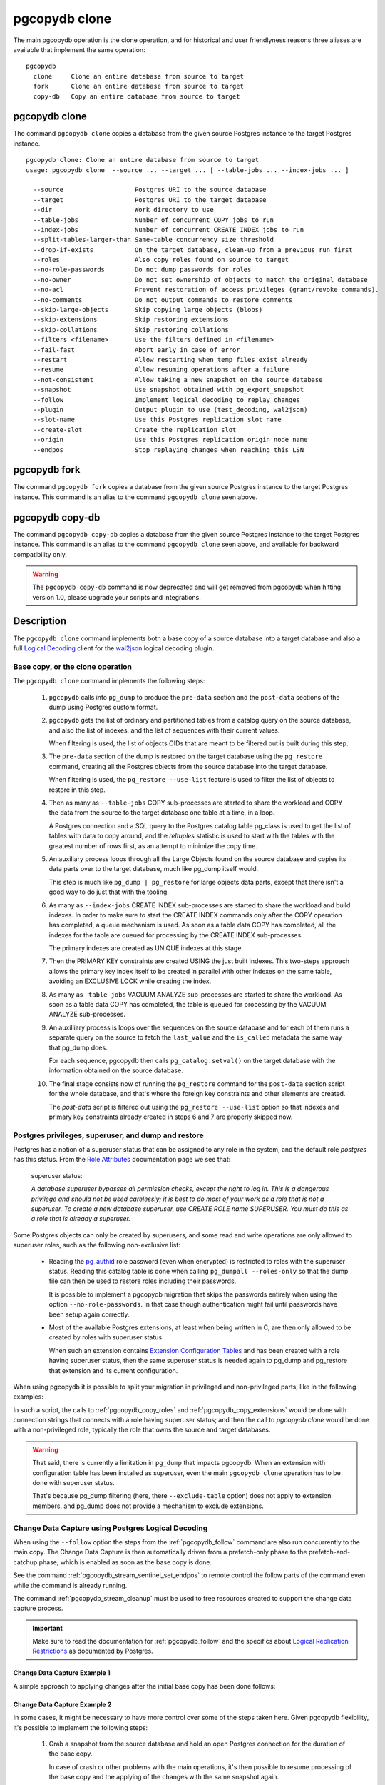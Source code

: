 pgcopydb clone
==============

The main pgcopydb operation is the clone operation, and for historical and
user friendlyness reasons three aliases are available that implement the
same operation:

::

  pgcopydb
    clone     Clone an entire database from source to target
    fork      Clone an entire database from source to target
    copy-db   Copy an entire database from source to target

.. _pgcopydb_clone:

pgcopydb clone
--------------

The command ``pgcopydb clone`` copies a database from the given source
Postgres instance to the target Postgres instance.

::

   pgcopydb clone: Clone an entire database from source to target
   usage: pgcopydb clone  --source ... --target ... [ --table-jobs ... --index-jobs ... ]

     --source                   Postgres URI to the source database
     --target                   Postgres URI to the target database
     --dir                      Work directory to use
     --table-jobs               Number of concurrent COPY jobs to run
     --index-jobs               Number of concurrent CREATE INDEX jobs to run
     --split-tables-larger-than Same-table concurrency size threshold
     --drop-if-exists           On the target database, clean-up from a previous run first
     --roles                    Also copy roles found on source to target
     --no-role-passwords        Do not dump passwords for roles
     --no-owner                 Do not set ownership of objects to match the original database
     --no-acl                   Prevent restoration of access privileges (grant/revoke commands).
     --no-comments              Do not output commands to restore comments
     --skip-large-objects       Skip copying large objects (blobs)
     --skip-extensions          Skip restoring extensions
     --skip-collations          Skip restoring collations
     --filters <filename>       Use the filters defined in <filename>
     --fail-fast                Abort early in case of error
     --restart                  Allow restarting when temp files exist already
     --resume                   Allow resuming operations after a failure
     --not-consistent           Allow taking a new snapshot on the source database
     --snapshot                 Use snapshot obtained with pg_export_snapshot
     --follow                   Implement logical decoding to replay changes
     --plugin                   Output plugin to use (test_decoding, wal2json)
     --slot-name                Use this Postgres replication slot name
     --create-slot              Create the replication slot
     --origin                   Use this Postgres replication origin node name
     --endpos                   Stop replaying changes when reaching this LSN

.. _pgcopydb_fork:

pgcopydb fork
-------------

The command ``pgcopydb fork`` copies a database from the given source
Postgres instance to the target Postgres instance. This command is an alias
to the command ``pgcopydb clone`` seen above.

.. _pgcopydb_copy__db:

pgcopydb copy-db
----------------

The command ``pgcopydb copy-db`` copies a database from the given source
Postgres instance to the target Postgres instance. This command is an alias
to the command ``pgcopydb clone`` seen above, and available for backward
compatibility only.

.. warning::

   The ``pgcopydb copy-db`` command is now deprecated and will get removed
   from pgcopydb when hitting version 1.0, please upgrade your scripts and
   integrations.

Description
-----------

The ``pgcopydb clone`` command implements both a base copy of a source
database into a target database and also a full `Logical Decoding`__ client
for the `wal2json`__ logical decoding plugin.

__ https://www.postgresql.org/docs/current/logicaldecoding.html
__ https://github.com/eulerto/wal2json/

Base copy, or the clone operation
^^^^^^^^^^^^^^^^^^^^^^^^^^^^^^^^^

The ``pgcopydb clone`` command implements the following steps:

  1. ``pgcopydb`` calls into ``pg_dump`` to produce the ``pre-data`` section
     and the ``post-data`` sections of the dump using Postgres custom
     format.

  2. ``pgcopydb`` gets the list of ordinary and partitioned tables from a
     catalog query on the source database, and also the list of indexes, and
     the list of sequences with their current values.

     When filtering is used, the list of objects OIDs that are meant to be
     filtered out is built during this step.

  3. The ``pre-data`` section of the dump is restored on the target database
     using the ``pg_restore`` command, creating all the Postgres objects
     from the source database into the target database.

     When filtering is used, the ``pg_restore --use-list`` feature is used
     to filter the list of objects to restore in this step.

  4. Then as many as ``--table-jobs`` COPY sub-processes are started to
     share the workload and COPY the data from the source to the target
     database one table at a time, in a loop.

     A Postgres connection and a SQL query to the Postgres catalog table
     pg_class is used to get the list of tables with data to copy around,
     and the `reltuples` statistic is used to start with the tables with the
     greatest number of rows first, as an attempt to minimize the copy time.

  5. An auxiliary process loops through all the Large Objects found on the
     source database and copies its data parts over to the target database,
     much like pg_dump itself would.

     This step is much like ``pg_dump | pg_restore`` for large objects data
     parts, except that there isn't a good way to do just that with the
     tooling.

  6. As many as ``--index-jobs`` CREATE INDEX sub-processes are started to
     share the workload and build indexes. In order to make sure to start
     the CREATE INDEX commands only after the COPY operation has completed,
     a queue mechanism is used. As soon as a table data COPY has completed,
     all the indexes for the table are queued for processing by the CREATE
     INDEX sub-processes.

     The primary indexes are created as UNIQUE indexes at this stage.

  7. Then the PRIMARY KEY constraints are created USING the just built
     indexes. This two-steps approach allows the primary key index itself to
     be created in parallel with other indexes on the same table, avoiding
     an EXCLUSIVE LOCK while creating the index.

  8. As many as ``-table-jobs`` VACUUM ANALYZE sub-processes are started to
     share the workload. As soon as a table data COPY has completed, the
     table is queued for processing by the VACUUM ANALYZE sub-processes.

  9. An auxilliary process is loops over the sequences on the source
     database and for each of them runs a separate query on the source to
     fetch the ``last_value`` and the ``is_called`` metadata the same way
     that pg_dump does.

     For each sequence, pgcopydb then calls ``pg_catalog.setval()`` on the
     target database with the information obtained on the source database.

  10. The final stage consists now of running the ``pg_restore`` command for
      the ``post-data`` section script for the whole database, and that's
      where the foreign key constraints and other elements are created.

      The *post-data* script is filtered out using the ``pg_restore
      --use-list`` option so that indexes and primary key constraints
      already created in steps 6 and 7 are properly skipped now.

.. _superuser:

Postgres privileges, superuser, and dump and restore
^^^^^^^^^^^^^^^^^^^^^^^^^^^^^^^^^^^^^^^^^^^^^^^^^^^^

Postgres has a notion of a superuser status that can be assigned to any role
in the system, and the default role *postgres* has this status. From the
`Role Attributes`__ documentation page we see that:

__ https://www.postgresql.org/docs/current/role-attributes.html

.. epigraph:: superuser status:

   *A database superuser bypasses all permission checks, except the right to
   log in. This is a dangerous privilege and should not be used carelessly;
   it is best to do most of your work as a role that is not a superuser. To
   create a new database superuser, use CREATE ROLE name SUPERUSER. You must
   do this as a role that is already a superuser.*

Some Postgres objects can only be created by superusers, and some read and
write operations are only allowed to superuser roles, such as the following
non-exclusive list:

  - Reading the `pg_authid`__ role password (even when encrypted) is
    restricted to roles with the superuser status. Reading this catalog
    table is done when calling ``pg_dumpall --roles-only`` so that the dump
    file can then be used to restore roles including their passwords.

    __ https://www.postgresql.org/docs/current/catalog-pg-authid.html

    It is possible to implement a pgcopydb migration that skips the
    passwords entirely when using the option ``--no-role-passwords``. In
    that case though authentication might fail until passwords have been
    setup again correctly.

  - Most of the available Postgres extensions, at least when being written
    in C, are then only allowed to be created by roles with superuser
    status.

    When such an extension contains `Extension Configuration Tables`__ and
    has been created with a role having superuser status, then the same
    superuser status is needed again to pg_dump and pg_restore that
    extension and its current configuration.

    __ https://www.postgresql.org/docs/current/extend-extensions.html#EXTEND-EXTENSIONS-CONFIG-TABLES

When using pgcopydb it is possible to split your migration in privileged and
non-privileged parts, like in the following examples:

.. code-block:: bash
  :linenos:

   $ coproc ( pgcopydb snapshot )

   # first two commands would use a superuser role to connect
   $ pgcopydb copy roles --source ... --target ...
   $ pgcopydb copy extensions --source ... --target ...

   # now it's possible to use a non-superuser role to connect
   $ pgcopydb clone --skip-extensions --source ... --target ...

   $ kill -TERM ${COPROC_PID}
   $ wait ${COPROC_PID}

In such a script, the calls to :ref:`pgcopydb_copy_roles` and
:ref:`pgcopydb_copy_extensions` would be done with connection strings that
connects with a role having superuser status; and then the call to *pgcopydb
clone* would be done with a non-privileged role, typically the role that
owns the source and target databases.

.. warning::

   That said, there is currently a limitation in ``pg_dump`` that impacts
   pgcopydb. When an extension with configuration table has been installed
   as superuser, even the main ``pgcopydb clone`` operation has to be done
   with superuser status.

   That's because pg_dump filtering (here, there ``--exclude-table`` option)
   does not apply to extension members, and pg_dump does not provide a
   mechanism to exclude extensions.

.. _change_data_capture:

Change Data Capture using Postgres Logical Decoding
^^^^^^^^^^^^^^^^^^^^^^^^^^^^^^^^^^^^^^^^^^^^^^^^^^^

When using the ``--follow`` option the steps from the :ref:`pgcopydb_follow`
command are also run concurrently to the main copy. The Change Data Capture
is then automatically driven from a prefetch-only phase to the
prefetch-and-catchup phase, which is enabled as soon as the base copy is
done.

See the command :ref:`pgcopydb_stream_sentinel_set_endpos` to remote control
the follow parts of the command even while the command is already running.

The command :ref:`pgcopydb_stream_cleanup` must be used to free resources
created to support the change data capture process.

.. important::

   Make sure to read the documentation for :ref:`pgcopydb_follow` and the
   specifics about `Logical Replication Restrictions`__ as documented by
   Postgres.

   __ https://www.postgresql.org/docs/current/logical-replication-restrictions.html


.. _change_data_capture_example_1:

Change Data Capture Example 1
~~~~~~~~~~~~~~~~~~~~~~~~~~~~~

A simple approach to applying changes after the initial base copy has been
done follows:

.. code-block:: bash
  :linenos:

   $ pgcopydb clone --follow &

   # later when the application is ready to make the switch
   $ pgcopydb stream sentinel set endpos --current

   # later when the migration is finished, clean-up both source and target
   $ pgcopydb stream cleanup

.. _change_data_capture_example_2:

Change Data Capture Example 2
~~~~~~~~~~~~~~~~~~~~~~~~~~~~~

In some cases, it might be necessary to have more control over some of the
steps taken here. Given pgcopydb flexibility, it's possible to implement the
following steps:

  1. Grab a snapshot from the source database and hold an open Postgres
     connection for the duration of the base copy.

     In case of crash or other problems with the main operations, it's then
     possible to resume processing of the base copy and the applying of the
     changes with the same snapshot again.

     This step is also implemented when using ``pgcopydb clone --follow``.
     That said, if the command was interrupted (or crashed), then the
     snapshot would be lost.

  2. Setup the logical decoding within the snapshot obtained in the previous
     step, and the replication tracking on the target database.

     The following SQL objects are then created:

       - a replication slot on the source database,
       - a ``pgcopydb.sentinel`` table on the source database,
       - a replication origin on the target database.

     This step is also implemented when using ``pgcopydb clone --follow``.
     There is no way to implement Change Data Capture with pgcopydb and skip
     creating those SQL objects.

  3. Start the base copy of the source database, and prefetch logical
     decoding changes to ensure that we consume from the replication slot
     and allow the source database server to recycle its WAL files.

  4. Remote control the apply process to stop consuming changes and applying
     them on the target database.

  5. Re-sync the sequences to their now-current values.

     Sequences are not handled by Postgres logical decoding, so extra care
     needs to be implemented manually here.

     .. important::

        The next version of pgcopydb will include that step in the
        ``pgcopydb clone --snapshot`` command automatically, after it stops
        consuming changes and before the process terminates.

  6. Clean-up the specific resources created for supporting resumability of
     the whole process (replication slot on the source database, pgcopydb
     sentinel table on the source database, replication origin on the target
     database).

  7. Stop holding a snaphot on the source database by stopping the
     ``pgcopydb snapshot`` process left running in the background.

If the command ``pgcopydb clone --follow`` fails it's then possible to start
it again. It will automatically discover what was done successfully and what
needs to be done again because it failed or was interrupted (table copy,
index creation, resuming replication slot consuming, resuming applying
changes at the right LSN position, etc).

Here is an example implement the previous steps:

.. code-block:: bash
  :linenos:

   $ pgcopydb snapshot &

   $ pgcopydb stream setup

   $ pgcopydb clone --follow &

   # later when the application is ready to make the switch
   $ pgcopydb stream sentinel set endpos --current

   # when the follow process has terminated, re-sync the sequences
   $ pgcopydb copy sequences

   # later when the migration is finished, clean-up both source and target
   $ pgcopydb stream cleanup

   # now stop holding the snapshot transaction (adjust PID to your environment)
   $ kill %1


Options
-------

The following options are available to ``pgcopydb clone``:

--source

  Connection string to the source Postgres instance. See the Postgres
  documentation for `connection strings`__ for the details. In short both
  the quoted form ``"host=... dbname=..."`` and the URI form
  ``postgres://user@host:5432/dbname`` are supported.

  __ https://www.postgresql.org/docs/current/libpq-connect.html#LIBPQ-CONNSTRING

--target

  Connection string to the target Postgres instance.

--dir

  During its normal operations pgcopydb creates a lot of temporary files to
  track sub-processes progress. Temporary files are created in the directory
  location given by this option, or defaults to
  ``${TMPDIR}/pgcopydb`` when the environment variable is set, or
  then to ``/tmp/pgcopydb``.

--table-jobs

  How many tables can be processed in parallel.

  This limit only applies to the COPY operations, more sub-processes will be
  running at the same time that this limit while the CREATE INDEX operations
  are in progress, though then the processes are only waiting for the target
  Postgres instance to do all the work.

--index-jobs

  How many indexes can be built in parallel, globally. A good option is to
  set this option to the count of CPU cores that are available on the
  Postgres target system, minus some cores that are going to be used for
  handling the COPY operations.

--split-tables-larger-than

   Allow :ref:`same_table_concurrency` when processing the source database.
   This environment variable value is expected to be a byte size, and bytes
   units B, kB, MB, GB, TB, PB, and EB are known.

--drop-if-exists

  When restoring the schema on the target Postgres instance, ``pgcopydb``
  actually uses ``pg_restore``. When this options is specified, then the
  following pg_restore options are also used: ``--clean --if-exists``.

  This option is useful when the same command is run several times in a row,
  either to fix a previous mistake or for instance when used in a continuous
  integration system.

  This option causes ``DROP TABLE`` and ``DROP INDEX`` and other DROP
  commands to be used. Make sure you understand what you're doing here!

--roles

  The option ``--roles`` add a preliminary step that copies the roles found
  on the source instance to the target instance. As Postgres roles are
  global object, they do not exist only within the context of a specific
  database, so all the roles are copied over when using this option.

  The ``pg_dumpall --roles-only`` is used to fetch the list of roles from
  the source database, and this command includes support for passwords. As a
  result, this operation requires the superuser privileges.

  See also :ref:`pgcopydb_copy_roles`.

--no-role-passwords

  Do not dump passwords for roles. When restored, roles will have a null
  password, and password authentication will always fail until the password
  is set. Since password values aren't needed when this option is specified,
  the role information is read from the catalog view pg_roles instead of
  pg_authid. Therefore, this option also helps if access to pg_authid is
  restricted by some security policy.

--no-owner

  Do not output commands to set ownership of objects to match the original
  database. By default, ``pg_restore`` issues ``ALTER OWNER`` or ``SET
  SESSION AUTHORIZATION`` statements to set ownership of created schema
  elements. These statements will fail unless the initial connection to the
  database is made by a superuser (or the same user that owns all of the
  objects in the script). With ``--no-owner``, any user name can be used for
  the initial connection, and this user will own all the created objects.

--skip-large-objects

  Skip copying large objects, also known as blobs, when copying the data
  from the source database to the target database.

--skip-extensions

  Skip copying extensions from the source database to the target database.

  When used, schema that extensions depend-on are also skipped: it is
  expected that creating needed extensions on the target system is then the
  responsibility of another command (such as
  :ref:`pgcopydb_copy_extensions`), and schemas that extensions depend-on
  are part of that responsibility.

  Because creating extensions require superuser, this allows a multi-steps
  approach where extensions are dealt with superuser privileges, and then
  the rest of the pgcopydb operations are done without superuser privileges.

--skip-collations

  Skip copying collations from the source database to the target database.

  In some scenarios the list of collations provided by the Operating System
  on the source and target system might be different, and a mapping then
  needs to be manually installed before calling pgcopydb.

  Then this option allows pgcopydb to skip over collations and assume all
  the needed collations have been deployed on the target database already.

  See also :ref:`pgcopydb_list_collations`.

--filters <filename>

  This option allows to exclude table and indexes from the copy operations.
  See :ref:`filtering` for details about the expected file format and the
  filtering options available.

--fail-fast

  Abort early in case of error by sending the TERM signal to all the
  processes in the pgcopydb process group.

--restart

  When running the pgcopydb command again, if the work directory already
  contains information from a previous run, then the command refuses to
  proceed and delete information that might be used for diagnostics and
  forensics.

  In that case, the ``--restart`` option can be used to allow pgcopydb to
  delete traces from a previous run.

--resume

  When the pgcopydb command was terminated before completion, either by an
  interrupt signal (such as C-c or SIGTERM) or because it crashed, it is
  possible to resume the database migration.

  When resuming activity from a previous run, table data that was fully
  copied over to the target server is not sent again. Table data that was
  interrupted during the COPY has to be started from scratch even when using
  ``--resume``: the COPY command in Postgres is transactional and was rolled
  back.

  Same reasonning applies to the CREATE INDEX commands and ALTER TABLE
  commands that pgcopydb issues, those commands are skipped on a
  ``--resume`` run only if known to have run through to completion on the
  previous one.

  Finally, using ``--resume`` requires the use of ``--not-consistent``.

--not-consistent

  In order to be consistent, pgcopydb exports a Postgres snapshot by calling
  the `pg_export_snapshot()`__ function on the source database server. The
  snapshot is then re-used in all the connections to the source database
  server by using the ``SET TRANSACTION SNAPSHOT`` command.

  Per the Postgres documentation about ``pg_export_snapshot``:

    Saves the transaction's current snapshot and returns a text string
    identifying the snapshot. This string must be passed (outside the
    database) to clients that want to import the snapshot. The snapshot is
    available for import only until the end of the transaction that exported
    it.

  __ https://www.postgresql.org/docs/current/functions-admin.html#FUNCTIONS-SNAPSHOT-SYNCHRONIZATION-TABLE

  Now, when the pgcopydb process was interrupted (or crashed) on a previous
  run, it is possible to resume operations, but the snapshot that was
  exported does not exists anymore. The pgcopydb command can only resume
  operations with a new snapshot, and thus can not ensure consistency of the
  whole data set, because each run is now using their own snapshot.

--snapshot

  Instead of exporting its own snapshot by calling the PostgreSQL function
  ``pg_export_snapshot()`` it is possible for pgcopydb to re-use an already
  exported snapshot.

--follow

  When the ``--follow`` option is used then pgcopydb implements Change Data
  Capture as detailed in the manual page for :ref:`pgcopydb_follow` in
  parallel to the main copy database steps.

  The replication slot is created using the same snapshot as the main
  database copy operation, and the changes to the source database are
  prefetched only during the initial copy, then prefetched and applied in a
  catchup process.

  It is possible to give ``pgcopydb clone --follow`` a termination point
  (the LSN endpos) while the command is running with the command
  :ref:`pgcopydb_stream_sentinel_set_endpos`.

--plugin

  Logical decoding output plugin to use. The default is `test_decoding`__
  which ships with Postgres core itself, so is probably already available on
  your source server.

  It is possible to use `wal2json`__ instead. The support for wal2json is
  mostly historical in pgcopydb, it should not make a user visible
  difference whether you use the default test_decoding or wal2json.

  __ https://www.postgresql.org/docs/current/test-decoding.html
  __ https://github.com/eulerto/wal2json/

--slot-name

  Logical decoding slot name to use. Defaults to ``pgcopydb``. which is
  unfortunate when your use-case involves migrating more than one database
  from the source server.

--create-slot

  Instruct pgcopydb to create the logical replication slot to use.

--endpos

  Logical replication target LSN to use. Automatically stop replication and
  exit with normal exit status 0 when receiving reaches the specified LSN.
  If there's a record with LSN exactly equal to lsn, the record will be
  output.

  The ``--endpos`` option is not aware of transaction boundaries and may
  truncate output partway through a transaction. Any partially output
  transaction will not be consumed and will be replayed again when the slot
  is next read from. Individual messages are never truncated.

  See also documentation for `pg_recvlogical`__.

  __ https://www.postgresql.org/docs/current/app-pgrecvlogical.html

--origin

  Logical replication target system needs to track the transactions that
  have been applied already, so that in case we get disconnected or need to
  resume operations we can skip already replayed transaction.

  Postgres uses a notion of an origin node name as documented in
  `Replication Progress Tracking`__. This option allows to pick your own
  node name and defaults to "pgcopydb". Picking a different name is useful
  in some advanced scenarios like migrating several sources in the same
  target, where each source should have their own unique origin node name.

  __ https://www.postgresql.org/docs/current/replication-origins.html

--verbose, --notice

  Increase current verbosity. The default level of verbosity is INFO. In
  ascending order pgcopydb knows about the following verbosity levels:
  FATAL, ERROR, WARN, INFO, NOTICE, SQL, DEBUG, TRACE.

--debug

  Set current verbosity to DEBUG level.

--trace

  Set current verbosity to TRACE level.

--quiet

  Set current verbosity to ERROR level.

Environment
-----------

PGCOPYDB_SOURCE_PGURI

  Connection string to the source Postgres instance. When ``--source`` is
  ommitted from the command line, then this environment variable is used.

PGCOPYDB_TARGET_PGURI

  Connection string to the target Postgres instance. When ``--target`` is
  ommitted from the command line, then this environment variable is used.

PGCOPYDB_TABLE_JOBS

   Number of concurrent jobs allowed to run COPY operations in parallel.
   When ``--table-jobs`` is ommitted from the command line, then this
   environment variable is used.

PGCOPYDB_INDEX_JOBS

   Number of concurrent jobs allowed to run CREATE INDEX operations in
   parallel. When ``--index-jobs`` is ommitted from the command line, then
   this environment variable is used.

PGCOPYDB_SPLIT_TABLES_LARGER_THAN

   Allow :ref:`same_table_concurrency` when processing the source database.
   This environment variable value is expected to be a byte size, and bytes
   units B, kB, MB, GB, TB, PB, and EB are known.

   When ``--split-tables-larger-than`` is ommitted from the command line,
   then this environment variable is used.

PGCOPYDB_DROP_IF_EXISTS

   When true (or *yes*, or *on*, or 1, same input as a Postgres boolean)
   then pgcopydb uses the pg_restore options ``--clean --if-exists`` when
   creating the schema on the target Postgres instance.

   When ``--drop-if-exists`` is ommitted from the command line then this
   environment variable is used.

PGCOPYDB_FAIL_FAST

   When true (or *yes*, or *on*, or 1, same input as a Postgres boolean)
   then pgcopydb sends the TERM signal to all the processes in its process
   group as soon as one process terminates with a non-zero return code.

   When ``--fail-fast`` is ommitted from the command line then this
   environment variable is used.

PGCOPYDB_SNAPSHOT

  Postgres snapshot identifier to re-use, see also ``--snapshot``.

TMPDIR

  The pgcopydb command creates all its work files and directories in
  ``${TMPDIR}/pgcopydb``, and defaults to ``/tmp/pgcopydb``.

PGCOPYDB_LOG_TIME_FORMAT

  The logs time format defaults to ``%H:%M:%S`` when pgcopydb is used on an
  interactive terminal, and to ``%Y-%m-%d %H:%M:%S`` otherwise. This
  environment variable can be set to any format string other than the
  defaults.

  See documentation for strftime(3) for details about the format string. See
  documentation for isatty(3) for details about detecting if pgcopydb is run
  in an interactive terminal.

XDG_DATA_HOME

  The standard `XDG Base Directory Specification`__ defines several
  environment variables that allow controling where programs should store
  their files.

  __ https://specifications.freedesktop.org/basedir-spec/basedir-spec-latest.html

  .. epigraph::

      *XDG_DATA_HOME defines the base directory relative to which user-specific
      data files should be stored. If $XDG_DATA_HOME is either not set or empty,
      a default equal to $HOME/.local/share should be used.*

  When using Change Data Capture (through ``--follow`` option and Postgres
  logical decoding with `wal2json`__) then pgcopydb pre-fetches changes in
  JSON files and transform them into SQL files to apply to the target
  database.

  __ https://github.com/eulerto/wal2json/

  These files are stored at the following location, tried in this order:

    1. when ``--dir`` is used, then pgcopydb uses the ``cdc`` subdirectory
       of the ``--dir`` location,

    2. when ``XDG_DATA_HOME`` is set in the environment, then pgcopydb uses
       that location,

    3. when neither of the previous settings have been used then pgcopydb
       defaults to using ``${HOME}/.local/share``.

Examples
--------

::

   $ export PGCOPYDB_SOURCE_PGURI="port=54311 host=localhost dbname=pgloader"
   $ export PGCOPYDB_TARGET_PGURI="port=54311 dbname=plop"
   $ export PGCOPYDB_DROP_IF_EXISTS=on

   $ pgcopydb clone --table-jobs 8 --index-jobs 12
   13:09:08 81987 INFO  Running pgcopydb version 0.8.21.gacd2795.dirty from "/Applications/Postgres.app/Contents/Versions/12/bin/pgcopydb"
   13:09:08 81987 INFO  [SOURCE] Copying database from "postgres://@:/pagila?"
   13:09:08 81987 INFO  [TARGET] Copying database into "postgres://@:/plop?"
   13:09:08 81987 INFO  Using work dir "/var/folders/d7/zzxmgs9s16gdxxcm0hs0sssw0000gn/T//pgcopydb"
   13:09:08 81987 INFO  Exported snapshot "00000003-00076012-1" from the source database
   13:09:08 81991 INFO  STEP 1: dump the source database schema (pre/post data)
   13:09:08 81991 INFO   /Applications/Postgres.app/Contents/Versions/12/bin/pg_dump -Fc --snapshot 00000003-00076012-1 --section pre-data --file /var/folders/d7/zzxmgs9s16gdxxcm0hs0sssw0000gn/T//pgcopydb/schema/pre.dump 'postgres://@:/pagila?'
   13:09:08 81991 INFO   /Applications/Postgres.app/Contents/Versions/12/bin/pg_dump -Fc --snapshot 00000003-00076012-1 --section post-data --file /var/folders/d7/zzxmgs9s16gdxxcm0hs0sssw0000gn/T//pgcopydb/schema/post.dump 'postgres://@:/pagila?'
   13:09:08 81991 INFO  STEP 2: restore the pre-data section to the target database
   13:09:09 81991 INFO  Listing ordinary tables in source database
   13:09:09 81991 INFO  Fetched information for 21 tables, with an estimated total of 46 248 tuples and 3776 kB
   13:09:09 81991 INFO  Fetching information for 13 sequences
   13:09:09 81991 INFO   /Applications/Postgres.app/Contents/Versions/12/bin/pg_restore --dbname 'postgres://@:/plop?' --single-transaction --clean --if-exists --use-list /var/folders/d7/zzxmgs9s16gdxxcm0hs0sssw0000gn/T//pgcopydb/schema/pre.list /var/folders/d7/zzxmgs9s16gdxxcm0hs0sssw0000gn/T//pgcopydb/schema/pre.dump
   13:09:09 81991 INFO  STEP 3: copy data from source to target in sub-processes
   13:09:09 81991 INFO  STEP 4: create indexes and constraints in parallel
   13:09:09 81991 INFO  STEP 5: vacuum analyze each table
   13:09:09 81991 INFO  Now starting 8 processes
   13:09:09 81991 INFO  Reset sequences values on the target database
   13:09:09 82003 INFO  COPY "public"."rental"
   13:09:09 82004 INFO  COPY "public"."film"
   13:09:09 82009 INFO  COPY "public"."payment_p2020_04"
   13:09:09 82002 INFO  Copying large objects
   13:09:09 82007 INFO  COPY "public"."payment_p2020_03"
   13:09:09 82010 INFO  COPY "public"."film_actor"
   13:09:09 82005 INFO  COPY "public"."inventory"
   13:09:09 82014 INFO  COPY "public"."payment_p2020_02"
   13:09:09 82012 INFO  COPY "public"."customer"
   13:09:09 82009 INFO  Creating 3 indexes for table "public"."payment_p2020_04"
   13:09:09 82010 INFO  Creating 2 indexes for table "public"."film_actor"
   13:09:09 82007 INFO  Creating 3 indexes for table "public"."payment_p2020_03"
   13:09:09 82004 INFO  Creating 5 indexes for table "public"."film"
   13:09:09 82005 INFO  Creating 2 indexes for table "public"."inventory"
   13:09:09 82033 INFO  VACUUM ANALYZE "public"."payment_p2020_04";
   13:09:09 82036 INFO  VACUUM ANALYZE "public"."film_actor";
   13:09:09 82039 INFO  VACUUM ANALYZE "public"."payment_p2020_03";
   13:09:09 82041 INFO  VACUUM ANALYZE "public"."film";
   13:09:09 82043 INFO  VACUUM ANALYZE "public"."inventory";
   ...
   ...
   ...
   13:09:09 81991 INFO  STEP 7: restore the post-data section to the target database
   13:09:09 81991 INFO   /Applications/Postgres.app/Contents/Versions/12/bin/pg_restore --dbname 'postgres://@:/plop?' --single-transaction --clean --if-exists --use-list /var/folders/d7/zzxmgs9s16gdxxcm0hs0sssw0000gn/T//pgcopydb/schema/post.list /var/folders/d7/zzxmgs9s16gdxxcm0hs0sssw0000gn/T//pgcopydb/schema/post.dump

                                             Step   Connection    Duration   Concurrency
    ---------------------------------------------   ----------  ----------  ------------
                                      Dump Schema       source       355ms             1
                                   Prepare Schema       target       135ms             1
    COPY, INDEX, CONSTRAINTS, VACUUM (wall clock)         both       641ms        8 + 12
                                COPY (cumulative)         both       1s598             8
                       Large Objects (cumulative)         both        29ms             1
           CREATE INDEX, CONSTRAINTS (cumulative)       target       4s072            12
                                  Finalize Schema       target       366ms             1
    ---------------------------------------------   ----------  ----------  ------------
                        Total Wall Clock Duration         both       1s499        8 + 12
    ---------------------------------------------   ----------  ----------  ------------
